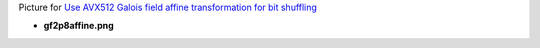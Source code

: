 Picture for `Use AVX512 Galois field affine transformation for bit shuffling <http://0x80.pl/articles/avx512-galois-field-for-bit-shuffling.html>`_

* **gf2p8affine.png**

  .. image:: gf2p8affine.png
